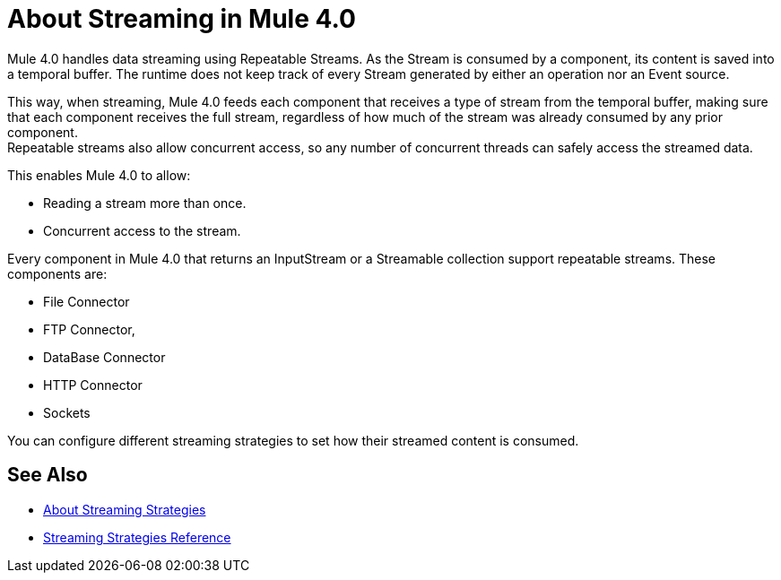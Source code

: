 = About Streaming in Mule 4.0

Mule 4.0 handles data streaming using Repeatable Streams. As the Stream is consumed by a component, its content is saved into a temporal buffer. The runtime does not keep track of every Stream generated by either an operation nor an Event source.

This way, when streaming, Mule 4.0 feeds each component that receives a type of stream from the temporal buffer, making sure that each component receives the full stream, regardless of how much of the stream was already consumed by any prior component. +
Repeatable streams also allow concurrent access, so any number of concurrent threads can safely access the streamed data.

This enables Mule 4.0 to allow:

* Reading a stream more than once.
* Concurrent access to the stream.

Every component in Mule 4.0 that returns an InputStream or a Streamable collection support repeatable streams.
These components are:

* File Connector
* FTP Connector,
* DataBase Connector
* HTTP Connector
* Sockets

You can configure different streaming strategies to set how their streamed content is consumed.


== See Also

* link:/mule-user-guide/v/4.0/streaming-strategies-concept[About Streaming Strategies]
* link:/mule-user-guide/v/4.0/streaming-strategies-reference[Streaming Strategies Reference]
